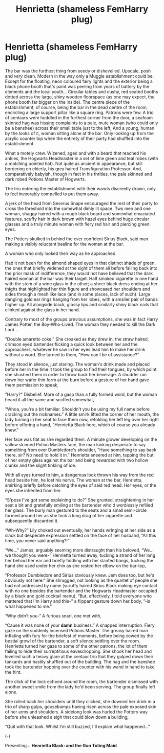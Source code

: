 #+TITLE: Henrietta (shameless FemHarry plug)

* Henrietta (shameless FemHarry plug)
:PROPERTIES:
:Author: RowanWinterlace
:Score: 3
:DateUnix: 1578177933.0
:DateShort: 2020-Jan-05
:FlairText: Self-Promotion
:END:
The bar was the furthest thing from seedy or dishevelled. Upscale, posh and /very/ clean. Modern in the way only a Muggle establishment could be. Except for the floating, neon coloured fairy lights and the exterior being a black phone booth that's paint was peeling from years of battery by the elements and the local youth...   Circular tables and cushy, red seated booths dotted across the large, shiny wooden floorspace (as one may expect, the phone booth far bigger on the inside). The centre piece of the establishment, of course, being the bar in the dead centre of the room, encircling a large support pillar like a square ring.   Patrons were few. A trio of centaurs were huddled in the furthest corner from the door, a seafoam skinned hag was hissing complaints to a pale, mute woman (who could only be a banshee) across their small table just to the left, And a young, human by the looks of it, woman sitting alone at the bar. Only looking up from the acrylic counter top when the entirety of their party had shuffled into the establishment.

What a motely crew. Wizened, aged and with a beard that reached his ankles, the Hogwarts Headmaster in a set of lime green and teal robes (with a matching pointed hat). Not quite as ancient in appearance, but still bordering on elderly, his grey haired Transfiguration Professor. And, comparatively babyish, though in fact in his thrities, the pale skinned and dark robed Potions Master of Hogwarts.

The trio entering the establishment with their wands discreetly drawn, only to feel inexorably compelled to put them away.

A jerk of the head from Severus Snape encouraged the rest of their party to cross the threshold into the somewhat dimly lit space. Two men and one woman, shaggy haired with a rough black beard and somewhat emaciated features, scuffy hair in dark brown with hazel eyes behind huge circular glasses and a truly minute woman with fiery red hair and piercing green eyes.

The Potters skulked in behind the ever confident Sirius Black, said man making a visibly reluctant beeline for the woman at the bar.

A woman who only looked their way as he approached.  

Had it not been for the almond shaped eyes in that distinct shade of green, the ones that briefly widened at the sight of them all before falling back into the prior mask of indifference, they would not have believed that the dark haired woman at the bar was their target. Half smoked cigarette in one hand with the stem of a wine glass in the other; a sheer black dress ending at her thighs that highlighted her thin figure and showcased her shoulders and sides through a mesh like lace (and in some places, lack of such). Large dangling gold ear rings hanging from her lobes, with a smaller pair of bands higher up. All alongside black, glossy lips and similarly shiny black nails that clinked against the glass in her hand.

Contrary to most of the groups previous assumptions, she was in fact Harry James Potter, the Boy-Who-Lived. The woman they needed to kill the Dark Lord...

"Double amaretto coke." She croaked as they drew in, the straw haired, crimson eyed bartender flicking a quick look between her and the approachers, whatever he saw in her eyes lead him to make her drink without a word. She turned to them, "How can I be of assistance?"

They stood in silence, just staring. The woman's drink made and placed before her in the time it took the group to find their tongues, by which point she shushed them in order to throw back her beverage. A shudder ran down her wafer thin form at the burn before a gesture of her hand gave them permission to speak,

"Harry?" Disbelief. More of a gasp than a fully formed word, but the woman heard it all the same and scoffed somewhat,

"Whoa, you're a bit familiar. Shouldn't you be using my full name before cracking out the nicknames." A little smirk lifted the corner of her mouth, the lady turning in her seat to face them now, refolding her left leg over her right before offering a hand, "Henrietta Black here, which of course you already knew."

Her face was flat as she regarded them. A minute glower developing on the sallow skinned Potion Masters face, the man looking desperate to say something from over Dumbledore's shoulder, "Have something to say back there, sir? No need to hold it in." Henrietta sneered at him, tapping the but of her empty glass against the bar and being rewarded with two hollow clunks and the slight tinkling of ice.

With all eyes turned to him, a dangerous look thrown his way from the red head beside him, he lost his nerve. The woman at the bar, Henrietta, smirking briefly before catching the eyes of said red head. /Her/ eyes, or the eyes she inherited from her.

“S'pose I've got some explaining to do?” She grunted, straightening in her seat a bit and gratefully smiling at the bartender who'd wordlessly refilled her glass. The burly man gestured to the seats and a small semi-circle formed around her as she took a long drag of her cigarette and subsequently discarded it.

“Wh-Why?” Lily choked out eventually, her hands wringing at her side as a slack but desperate expression settled on the face of her husband, “All this time, you never said anything?!”

“We...” James, arguably seeming more distraught than his beloved, “We... we thought you were-” Henrietta turned away, tucking a strand of her long her behind her ear and briefly fiddling with her slanted bangs, tucking the hand she used under her chin as she rested her elbow on the bar-top,

“Professor Dumbledore and Sirius obviously knew. Jem does too, but he's obviously not here.” She shrugged, not looking as the quartet of people she had not addressed by name (scruffy haired Sirius Black making eye contact with no one besides the bartender and the Hogwarts Headmaster occupied by a black and gold cocktail menu), “But, effectively, I told everyone who mattered that I'm Harry and this-” a flippant gesture down her body, ”-is what happened to me.”

“Why didn't you-” A furious snarl, one met with,

“Cause it was none of your *damn* business.” A snapped interruption. Fiery gaze on the suddenly incensed Potions Master. The greasy haired man inflating with fury for the briefest of moments, before being cowed by the bestial growl of the bartender, a soft silence settling over the room. Henrietta turned her gaze to some of the other patrons, the lot of them failing to hide their surreptitious eavesdropping. She shook her head and levelled such a heavy glare at the centaur trio that they gulped down their tankards and hastily shuffled out of the building. The hag and the banshee took the bartender hopping over the counter with his wand in hand to take the hint.  

The click of the lock echoed around the room, the bartender dismissed with another sweet smile from the lady he'd been serving. The group finally left alone.

  She rolled back her shoulders until they clicked, she downed her drink in a trio of sharp gulps, goosebumps having risen across the pale exposed skin of her arms and shoulders. A sidelong look was hurled the Potters way before she unleashed a sigh that could blow down a building,

“Quit with that look. Whilst I'm still buzzed, I'll explain what happened...”

  (-)

Presenting... *Henrietta Black: and the Gun Toting Maid*


